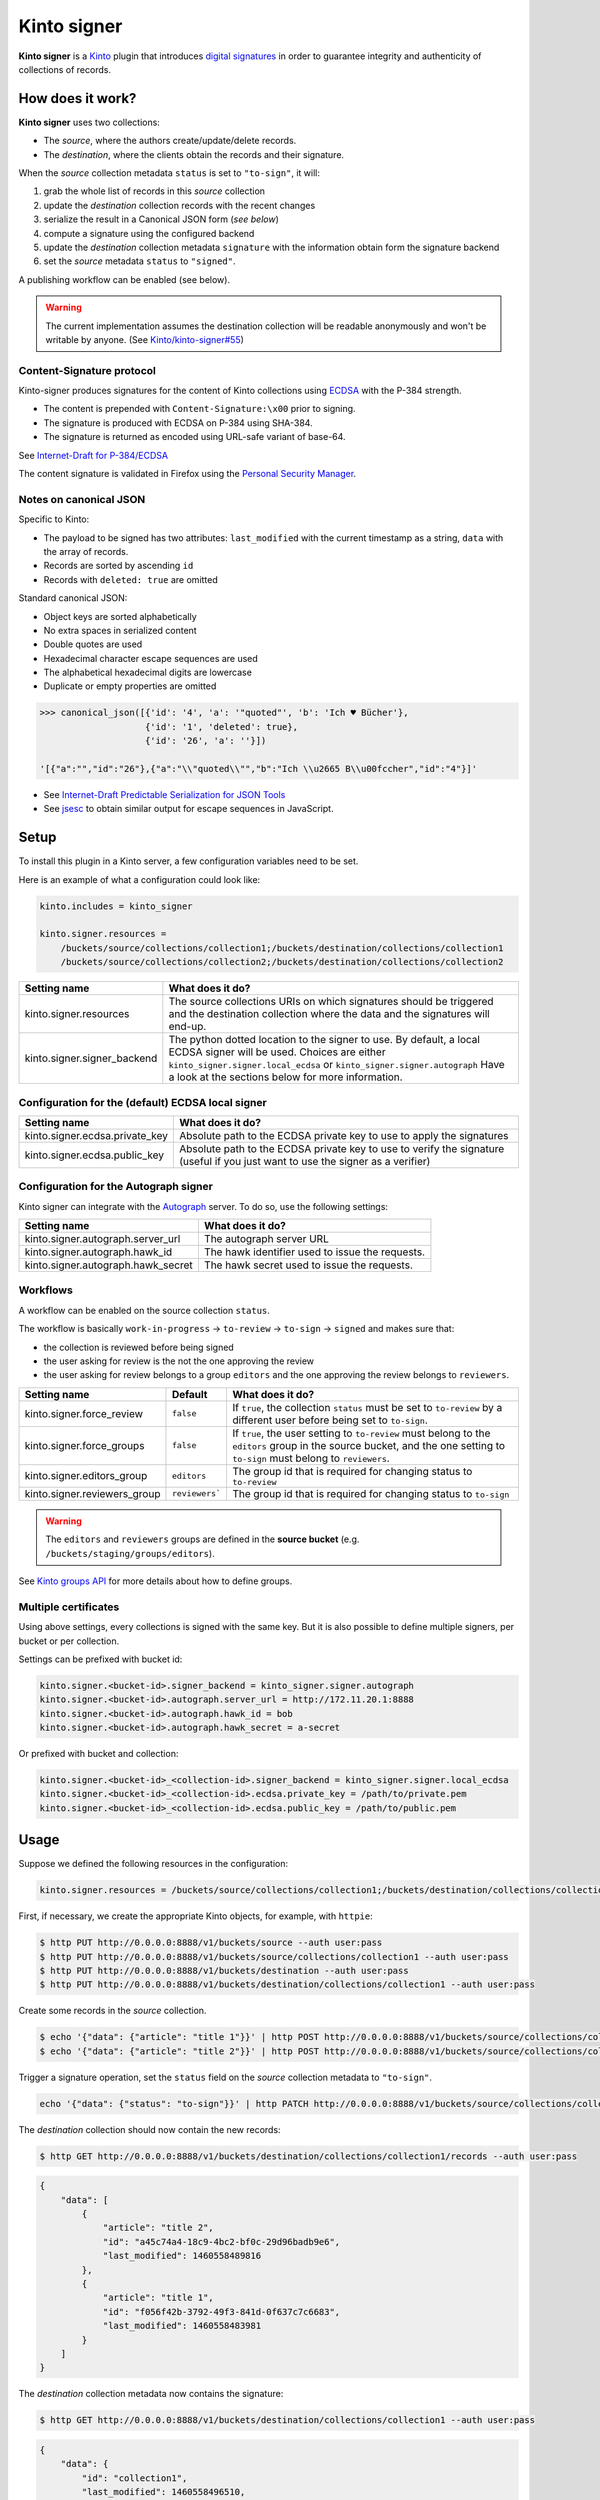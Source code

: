Kinto signer
############

|travis| |coveralls|

.. |travis| image:: https://travis-ci.org/Kinto/kinto-signer.svg?branch=master
    :target: https://travis-ci.org/Kinto/kinto-signer

.. |coveralls| image:: https://coveralls.io/repos/github/Kinto/kinto-signer/badge.svg?branch=master
    :target: https://coveralls.io/github/Kinto/kinto-signer?branch=master

**Kinto signer** is a `Kinto <https://kinto.readthedocs.io>`_ plugin
that introduces `digital signatures <https://en.wikipedia.org/wiki/Digital_signature>`_
in order to guarantee integrity and authenticity of collections of records.


How does it work?
=================

**Kinto signer** uses two collections:

* The *source*, where the authors create/update/delete records.
* The *destination*, where the clients obtain the records and their signature.

When the *source* collection metadata ``status`` is set to ``"to-sign"``, it will:

#. grab the whole list of records in this *source* collection
#. update the *destination* collection records with the recent changes
#. serialize the result in a Canonical JSON form (*see below*)
#. compute a signature using the configured backend
#. update the *destination* collection metadata ``signature`` with the information
   obtain form the signature backend
#. set the *source* metadata ``status`` to ``"signed"``.

A publishing workflow can be enabled (see below).

.. warning::

    The current implementation assumes the destination collection will be
    readable anonymously and won't be writable by anyone.
    (See `Kinto/kinto-signer#55 <https://github.com/Kinto/kinto-signer/issues/55>`_)


Content-Signature protocol
--------------------------

Kinto-signer produces signatures for the content of Kinto collections using
`ECDSA <https://fr.wikipedia.org/wiki/Elliptic_curve_digital_signature_algorithm>`_
with the P-384 strength.

* The content is prepended with ``Content-Signature:\x00`` prior to signing.
* The signature is produced with ECDSA on P-384 using SHA-384.
* The signature is returned as encoded using URL-safe variant of base-64.

See `Internet-Draft for P-384/ECDSA <https://github.com/martinthomson/content-signature/pull/2/files>`_

The content signature is validated in Firefox using the `Personal Security Manager <https://developer.mozilla.org/en/docs/Mozilla/Projects/PSM>`_.


Notes on canonical JSON
-----------------------

Specific to Kinto:

* The payload to be signed has two attributes: ``last_modified`` with the
  current timestamp as a string, ``data`` with the array of records.
* Records are sorted by ascending ``id``
* Records with ``deleted: true`` are omitted

Standard canonical JSON:

* Object keys are sorted alphabetically
* No extra spaces in serialized content
* Double quotes are used
* Hexadecimal character escape sequences are used
* The alphabetical hexadecimal digits are lowercase
* Duplicate or empty properties are omitted

.. code-block:: python

    >>> canonical_json([{'id': '4', 'a': '"quoted"', 'b': 'Ich ♥ Bücher'},
                        {'id': '1', 'deleted': true},
                        {'id': '26', 'a': ''}])

    '[{"a":"","id":"26"},{"a":"\\"quoted\\"","b":"Ich \\u2665 B\\u00fccher","id":"4"}]'


* See `Internet-Draft Predictable Serialization for JSON Tools <http://webpki.org/ietf/draft-rundgren-predictable-serialization-for-json-tools-00.html>`_
* See `jsesc <https://github.com/mathiasbynens/jsesc>`_ to obtain similar output
  for escape sequences in JavaScript.


Setup
=====

To install this plugin in a Kinto server, a few configuration variables need
to be set.

Here is an example of what a configuration could look like:

.. code-block:: ini

  kinto.includes = kinto_signer

  kinto.signer.resources =
      /buckets/source/collections/collection1;/buckets/destination/collections/collection1
      /buckets/source/collections/collection2;/buckets/destination/collections/collection2

+---------------------------------+--------------------------------------------------------------------------+
| Setting name                    | What does it do?                                                         |
+=================================+==========================================================================+
| kinto.signer.resources          | The source collections URIs on which signatures should be triggered      |
|                                 | and the destination collection where the data and the signatures will    |
|                                 | end-up.                                                                  |
+---------------------------------+--------------------------------------------------------------------------+
| kinto.signer.signer_backend     | The python dotted location to the signer to use. By default, a local     |
|                                 | ECDSA signer will be used. Choices are either                            |
|                                 | ``kinto_signer.signer.local_ecdsa`` or ``kinto_signer.signer.autograph`` |
|                                 | Have a look at the sections below for more information.                  |
+---------------------------------+--------------------------------------------------------------------------+

Configuration for the (default) ECDSA local signer
--------------------------------------------------

+---------------------------------+--------------------------------------------------------------------------+
| Setting name                    | What does it do?                                                         |
+=================================+==========================================================================+
| kinto.signer.ecdsa.private_key  | Absolute path to the ECDSA private key to use to apply the signatures    |
+---------------------------------+--------------------------------------------------------------------------+
| kinto.signer.ecdsa.public_key   | Absolute path to the ECDSA private key to use to verify the signature    |
|                                 | (useful if you just want to use the signer as a verifier)                |
+---------------------------------+--------------------------------------------------------------------------+


Configuration for the Autograph signer
--------------------------------------

Kinto signer can integrate with the
`Autograph <https://github.com/mozilla-services/autograph>`_ server. To do so,
use the following settings:

+------------------------------------+--------------------------------------------------------------------------+
| Setting name                       | What does it do?                                                         |
+====================================+==========================================================================+
| kinto.signer.autograph.server_url  | The autograph server URL                                                 |
+------------------------------------+--------------------------------------------------------------------------+
| kinto.signer.autograph.hawk_id     | The hawk identifier used to issue the requests.                          |
+------------------------------------+--------------------------------------------------------------------------+
| kinto.signer.autograph.hawk_secret | The hawk secret used to issue the requests.                              |
+------------------------------------+--------------------------------------------------------------------------+


Workflows
---------


A workflow can be enabled on the source collection ``status``.

The workflow is basically ``work-in-progress`` → ``to-review`` → ``to-sign`` → ``signed`` and
makes sure that:

* the collection is reviewed before being signed
* the user asking for review is the not the one approving the review
* the user asking for review belongs to a group ``editors`` and
  the one approving the review belongs to ``reviewers``.

+-------------------------------------------+----------------------+--------------------------------------------------------------------------+
| Setting name                              | Default              | What does it do?                                                         |
+===========================================+======================+==========================================================================+
| kinto.signer.force_review                 | ``false``            | If ``true``, the collection ``status`` must be set to ``to-review`` by a |
|                                           |                      | different user before being set to ``to-sign``.                          |
+-------------------------------------------+----------------------+--------------------------------------------------------------------------+
| kinto.signer.force_groups                 | ``false``            | If ``true``, the user setting to ``to-review`` must belong to the        |
|                                           |                      | ``editors`` group in the source bucket, and the one setting to           |
|                                           |                      | ``to-sign`` must belong to ``reviewers``.                                |
+-------------------------------------------+----------------------+--------------------------------------------------------------------------+
| kinto.signer.editors_group                | ``editors``          | The group id that is required for changing status to ``to-review``       |
+-------------------------------------------+----------------------+--------------------------------------------------------------------------+
| kinto.signer.reviewers_group              | ``reviewers```       | The group id that is required for changing status to ``to-sign``         |
+-------------------------------------------+----------------------+--------------------------------------------------------------------------+

.. warning::

    The ``editors`` and ``reviewers`` groups are defined in the **source bucket**
    (e.g. ``/buckets/staging/groups/editors``).

See `Kinto groups API <http://kinto.readthedocs.io/en/stable/api/1.x/groups.html>`_ for more details about how to define groups.


Multiple certificates
---------------------

Using above settings, every collections is signed with the same key.
But it is also possible to define multiple signers, per bucket or per collection.

Settings can be prefixed with bucket id:

.. code-block:: ini

    kinto.signer.<bucket-id>.signer_backend = kinto_signer.signer.autograph
    kinto.signer.<bucket-id>.autograph.server_url = http://172.11.20.1:8888
    kinto.signer.<bucket-id>.autograph.hawk_id = bob
    kinto.signer.<bucket-id>.autograph.hawk_secret = a-secret


Or prefixed with bucket and collection:

.. code-block:: ini

    kinto.signer.<bucket-id>_<collection-id>.signer_backend = kinto_signer.signer.local_ecdsa
    kinto.signer.<bucket-id>_<collection-id>.ecdsa.private_key = /path/to/private.pem
    kinto.signer.<bucket-id>_<collection-id>.ecdsa.public_key = /path/to/public.pem


Usage
=====

Suppose we defined the following resources in the configuration:

.. code-block:: ini

    kinto.signer.resources = /buckets/source/collections/collection1;/buckets/destination/collections/collection1

First, if necessary, we create the appropriate Kinto objects, for example, with ``httpie``:

.. code-block:: bash

    $ http PUT http://0.0.0.0:8888/v1/buckets/source --auth user:pass
    $ http PUT http://0.0.0.0:8888/v1/buckets/source/collections/collection1 --auth user:pass
    $ http PUT http://0.0.0.0:8888/v1/buckets/destination --auth user:pass
    $ http PUT http://0.0.0.0:8888/v1/buckets/destination/collections/collection1 --auth user:pass

Create some records in the *source* collection.

.. code-block:: bash

    $ echo '{"data": {"article": "title 1"}}' | http POST http://0.0.0.0:8888/v1/buckets/source/collections/collection1/records --auth user:pass
    $ echo '{"data": {"article": "title 2"}}' | http POST http://0.0.0.0:8888/v1/buckets/source/collections/collection1/records --auth user:pass


Trigger a signature operation, set the ``status`` field on the *source* collection metadata to ``"to-sign"``.

.. code-block:: bash

    echo '{"data": {"status": "to-sign"}}' | http PATCH http://0.0.0.0:8888/v1/buckets/source/collections/collection1 --auth user:pass

The *destination* collection should now contain the new records:

.. code-block:: bash

    $ http GET http://0.0.0.0:8888/v1/buckets/destination/collections/collection1/records --auth user:pass

.. code-block:: javascript

    {
        "data": [
            {
                "article": "title 2",
                "id": "a45c74a4-18c9-4bc2-bf0c-29d96badb9e6",
                "last_modified": 1460558489816
            },
            {
                "article": "title 1",
                "id": "f056f42b-3792-49f3-841d-0f637c7c6683",
                "last_modified": 1460558483981
            }
        ]
    }

The *destination* collection metadata now contains the signature:

.. code-block:: bash

   $ http GET http://0.0.0.0:8888/v1/buckets/destination/collections/collection1 --auth user:pass

.. code-block:: javascript

   {
       "data": {
           "id": "collection1",
           "last_modified": 1460558496510,
           "signature": {
               "hash_algorithm": "sha384",
               "public_key": "MHYwEAYHKoZIzj0CAQYFK4EEACIDYgAE4k3FmG7dFoOt3Tuzl76abTRtK8sb/r/ibCSeVKa96RbrOX2ciscz/TT8wfqBYS/8cN4zMe1+f7wRmkNrCUojZR1ZKmYM2BeiUOMlMoqk2O7+uwsn1DwNQSYP58TkvZt6",
               "ref": "939wa3q3s3vn20rddhq8lb5ie",
               "signature": "oGkEfZOegNeYxHjDkc_TnUixX4BzESOzxd2OMn63rKBZL9FR3gjrRj7tmu8BWpnuWSLdH_aIjBsKsq4Dmg7XdDczeg86owSl5L-UYtKW3g4B4Yrh-yJZZFhchRbmZea6",
               "signature_encoding": "rs_base64url"
               "content-signature": "x5u=https://bucket.example.net/appkey1.pem;p384ecdsa=Nv-EJ1D0fanElBGP4ZZmV6zu_b4DuCP3H7xawlLrcR7to3aKzqfZknVXOi94G_w8-wdKlysVWmhuDMqJqPcJV7ZudbhypJpj7kllWdPvMRZkoWXSfYLaoLMc8VQEqZcb",
               "x5u": "https://bucket.example.net/appkey1.pem",
           }
       },
       "permissions": {
           "read": [
               "system.Everyone"
           ]
       }
   }


Validating the signature
========================

With `kinto.js <https://github.com/Kinto/kinto.js/>`_, it is possible to define
incoming hooks that are executed when the data is retrieved from the server.

.. code-block:: javascript

    const kinto = new Kinto({
      remote: "https://mykinto.com/v1",
      bucket: "a-bucket"
    });
    const collection = kinto.collection("a-collection", {
      hooks: {
        "incoming-changes": [validateCollectionSignature]
      }});

.. code-block:: javascript

    function validateCollectionSignature(payload, collection) {
      // 1 - Fetch signature from collection endpoint
      // 2 - Fetch public key certificate
      // 3 - Merge incoming changes with local records
      // 4 - Serialize as canonical JSON
      // 5 - Verify the signature against the content with the public key
      // 6 - Return `payload` if valid, throw error otherwise.
    }

The content of the ``demo/`` folder implements the signature verification with
kinto.js and the WebCrypto API. It is `published online <https://kinto.github.io/kinto-signer/>`_
but relies on a semi-public server instance.

See also `the complete integration within Firefox <https://bugzilla.mozilla.org/show_bug.cgi?id=1263602>`_
using the `Network Security Services <https://developer.mozilla.org/en-US/docs/Mozilla/Projects/NSS/Overview>`_.


Generating a keypair
====================

To generate a new keypair, you can use the following command::

  $ python -m kinto_signer.generate_keypair private.pem public.pem


Running the tests
=================

To run the unit tests::

  $ make tests

For the functional tests, run these two services in separate terminals:

::

  $ make run-kinto

::

  $ make run-autograph

And start the test suite::

  $ make functional
